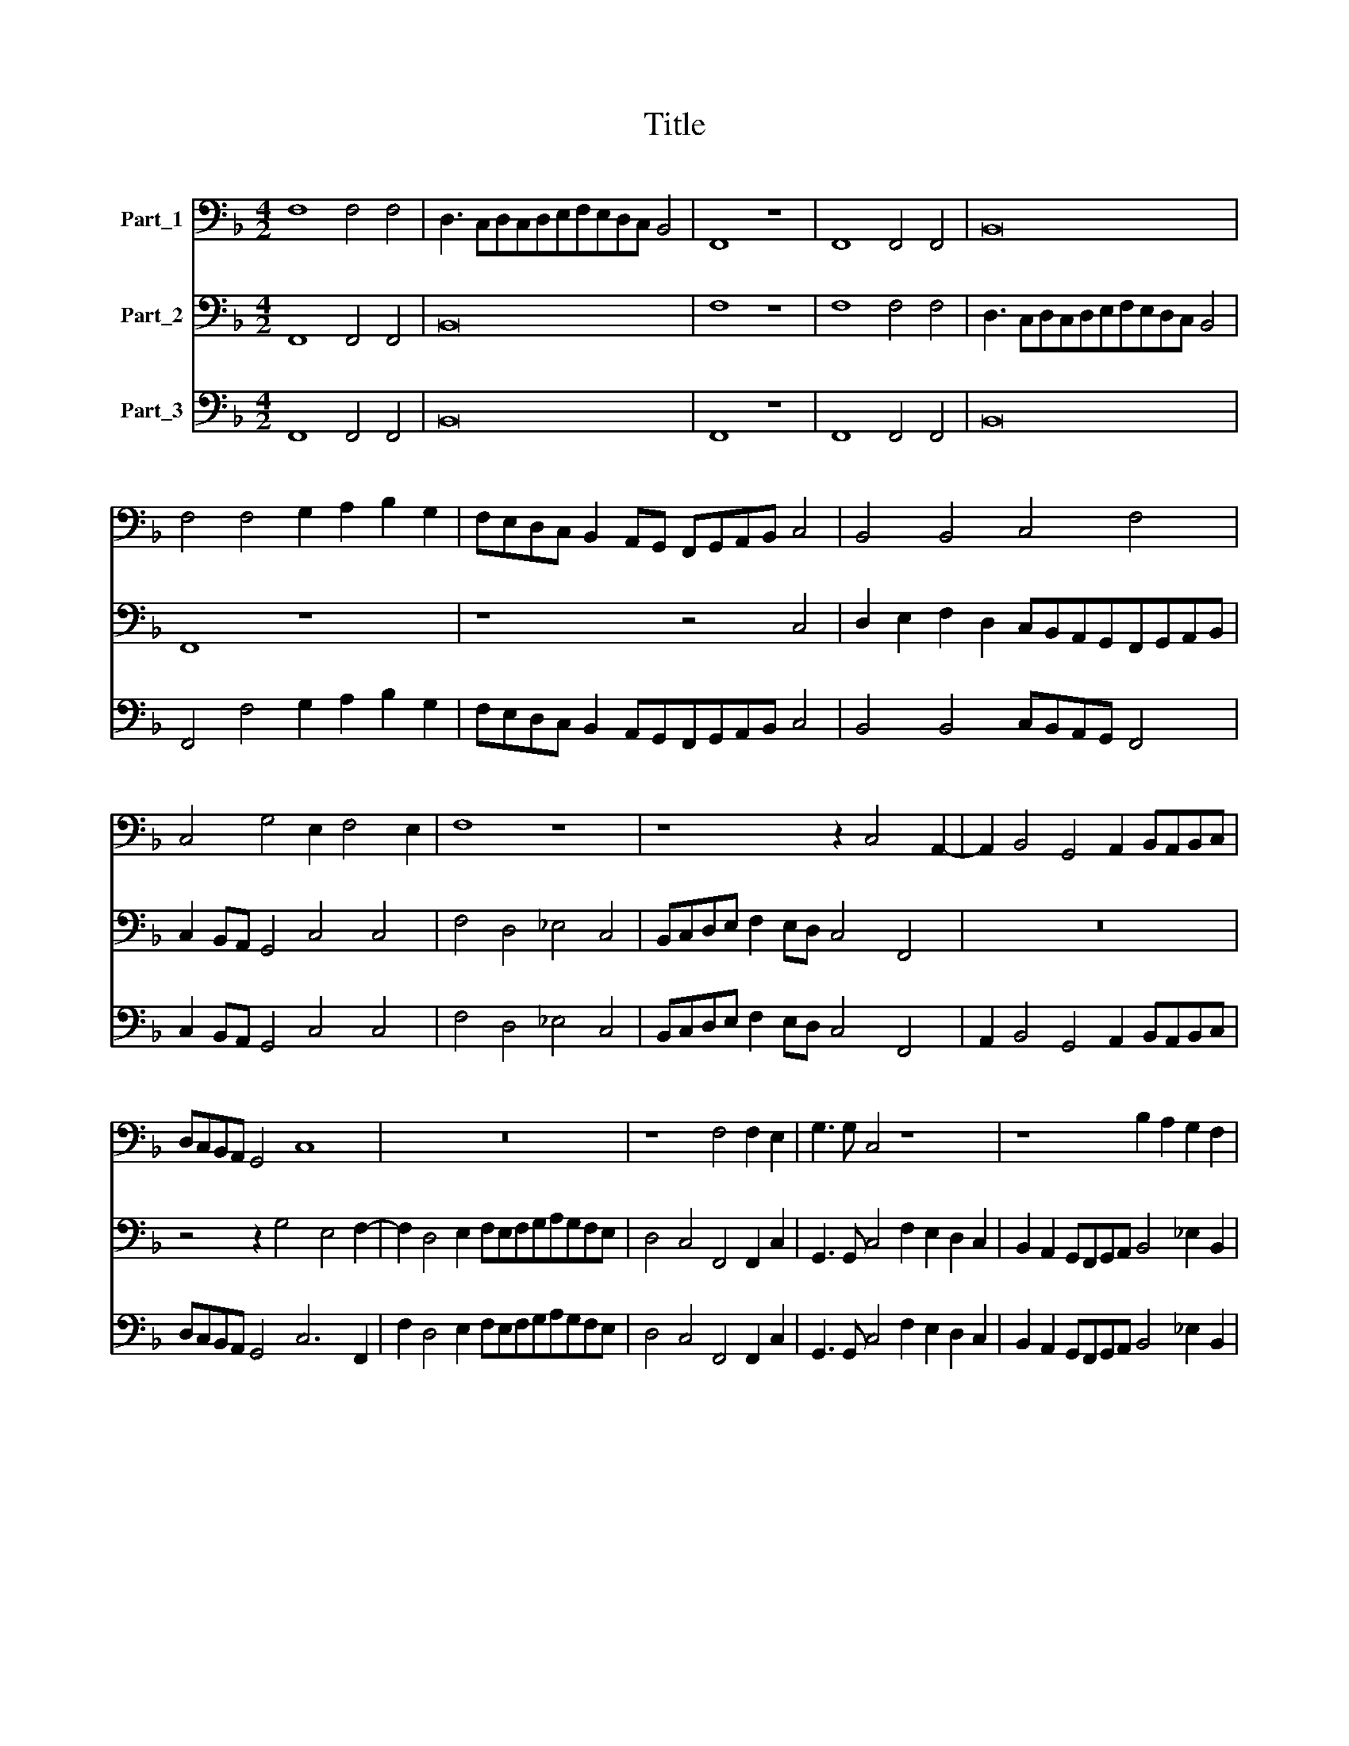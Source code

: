 X:1
T:Title
%%score 1 2 3
L:1/8
M:4/2
K:F
V:1 bass nm="Part_1"
V:2 bass nm="Part_2"
V:3 bass nm="Part_3"
V:1
 F,8 F,4 F,4 | D,3 C,D,C,D,E,F,E,D,C, B,,4 | F,,8 z8 | F,,8 F,,4 F,,4 | B,,16 | %5
 F,4 F,4 G,2 A,2 B,2 G,2 | F,E,D,C, B,,2 A,,G,, F,,G,,A,,B,, C,4 | B,,4 B,,4 C,4 F,4 | %8
 C,4 G,4 E,2 F,4 E,2 | F,8 z8 | z8 z2 C,4 A,,2- | A,,2 B,,4 G,,4 A,,2 B,,A,,B,,C, | %12
 D,C,B,,A,, G,,4 C,8 | z16 | z8 F,4 F,2 E,2 | G,3 G, C,4 z8 | z8 B,2 A,2 G,2 F,2 | %17
 _E,2 D,2 C,B,,C,D, E,4 B,,2 B,,2 | C,2 G,,2 A,,3 B,, C,8 | F,,4 F,8 D,4 | G,4 E,4 D,8 | z16 | %22
[M:6/2] G,16 E,8 | F,16 D,8 | C,24 | z24 | F,12 F,4 F,4 F,4 | C,8 C,8 G,8 | D,8 (A,8 A,,8) | D,24 | %30
 z24 | z24 |[M:4/2] A,2 A,A, ^F,2 G,2 D,4 z4 | G,2 G,2 G,2 G,2 E,2 E,2 E,2 C,2 | %34
 F,4 C,4 D,4 G,2 F,2 | E,2 D,2 C,2 D,2 E,2 F,2 G,2 G,,2 | C,8 z8 | z8 z4 F,4 | %38
 D,2 G,2 ^F, G,2 F, G,4 G,4 | D,4 G,,4 z4 G,4 | D,4 _E,4 E,2 G,2 F,4 | B,,8 z8 | z8 z4 D,4- | %43
 D,2 A,,2 C,6 G,,2 B,,4- | B,,2 F,,2 G,,A,,B,,C,D,E,F,G, A,2 A,,2 | D,4 G,6 _E,2 D,4 | G,,8 z8 | %47
 z8 z8 | z8 z8 | z8 z4 F,4- | F,2 D,2 C,4 F,,8 | z2 B,,4 B,,2 F,8 | z4 F,4 E,4 F,4 | %53
 C,4 F,,2 F,,2 C,2 C,2 F,,4 | C,4 F,,4 C,2 C,2 F,4 | z16 | z2 C,2 E,2 F,2 G,2 F,E, D,4 | %57
 G,,4 C,4 A,,4 B,,4 | C,4 B,,2 A,,2 G,,8 |[M:4/4] F,,8 |[M:6/2] z24 | G,16 E,8 | D,16 G,8 | %63
 C,8 C,8 C,8 | F,8 F,16 | D,16 B,,8 | F,,8 F,,8 F,,8 | B,,8 B,,16 | F,24 | B,,16 z8 | z24 | %71
[M:4/2] z2 B,4 ^F,4 G,2 D,2 =F,2 | C,4 F,,4 z8 | z8 z8 | z8 z4 D,4- | D,4 A,,4 B,,2 C,2 D,2 E,2 | %76
 F,8 B,,8 | z4 D,8 F,4 | E,2 C,2 F,8 E,4 | F,16 |] %80
V:2
 F,,8 F,,4 F,,4 | B,,16 | F,8 z8 | F,8 F,4 F,4 | D,3 C,D,C,D,E,F,E,D,C, B,,4 | F,,8 z8 | %6
 z8 z4 C,4 | D,2 E,2 F,2 D,2 C,B,,A,,G,,F,,G,,A,,B,, | C,2 B,,A,, G,,4 C,4 C,4 | F,4 D,4 _E,4 C,4 | %10
 B,,C,D,E, F,2 E,D, C,4 F,,4 | z16 | z4 z2 G,4 E,4 F,2- | F,2 D,4 E,2 F,E,F,G,A,G,F,E, | %14
 D,4 C,4 F,,4 F,,2 C,2 | G,,3 G,, C,4 F,2 E,2 D,2 C,2 | B,,2 A,,2 G,,F,,G,,A,, B,,4 _E,2 B,,2 | %17
 C,2 G,,2 A,,3 B,, C,4 D,2 D,2 | E,2 G,2 E,D,C,D, E,2 F,4 E,2 | F,8 z8 | z8 z4 B,,4- | %21
 B,,4 G,,4 C,4 A,,4 |[M:6/2] G,,16 z8 | z24 | C,16 A,,8 | B,,16 G,,8 | F,,24 | z24 | z24 | %29
 D,12 D,4 D,4 D,4 | G,,8 G,,8 D,8 | A,,8 (E,8 E,,8) |[M:4/2] A,,4 z4 D,2 D,D, =B,,2 C,2 | %33
 G,,8 C,2 C,2 C,2 C,2 | A,,2 A,,2 A,,2 F,,2 B,,3 A,, G,,4 | C,8 z8 | %36
 C,2 B,,2 A,,2 G,,2 F,,2 G,,2 A,,2 B,,2 | C,2 B,,A,, G,,4 C,4 F,,4 | B,,2 G,,2 D,3 D, G,,8 | %39
 z4 G,4 D,4 G,,4 | z16 | z4 B,,4 F,,4 G,,4 | G,,2 B,,2 A,,4 D,8 | z16 | z16 | z16 | %46
 z4 G,6 D,2 F,4- | F,2 C,2 _E,6 B,,2 C,D,E,F, | G,4 G,,4 C,4 F,4- | F,2 D,2 C,4 F,,8 | %50
 z8 z2 F,,4 F,,2 | B,,8 z4 F,4 | E,4 F,4 C,4 F,,2 F,,2 | C,4 z4 z4 F,4 | E,4 F,4 C,4 F,,2 F,,2 | %55
 C,2 G,,2 A,,2 B,,2 C,2 B,,A,, G,,4 | C,4 z4 z8 | z4 C,4 F,4 D,4 | E,4 F,8 E,4 |[M:4/4] F,8 | %60
[M:6/2] C,16 A,,8 | G,,16 C,8 | z24 | z24 | F,,8 F,,8 F,,8 | B,,8 B,,16 | F,24 | B,,16 z8 | %68
 F,,8 F,,8 F,,8 | B,,8 B,,16 | F,24 |[M:4/2] B,,4 z4 z8 | z4 z2 F,4 ^C,4 D,2 | %73
 =B,,2 C,2 G,,4 C,4 D,4- | D,4 A,,4 B,,2 C,2 D,2 E,2 | F,8 B,,8 | z16 | z4 B,,8 A,,4 | C,16 | %79
 F,,16 |] %80
V:3
 F,,8 F,,4 F,,4 | B,,16 | F,,8 z8 | F,,8 F,,4 F,,4 | B,,16 | F,,4 F,4 G,2 A,2 B,2 G,2 | %6
 F,E,D,C, B,,2 A,,G,,F,,G,,A,,B,, C,4 | B,,4 B,,4 C,B,,A,,G,, F,,4 | C,2 B,,A,, G,,4 C,4 C,4 | %9
 F,4 D,4 _E,4 C,4 | B,,C,D,E, F,2 E,D, C,4 F,,4 | A,,2 B,,4 G,,4 A,,2 B,,A,,B,,C, | %12
 D,C,B,,A,, G,,4 C,6 F,,2 | F,2 D,4 E,2 F,E,F,G,A,G,F,E, | D,4 C,4 F,,4 F,,2 C,2 | %15
 G,,3 G,, C,4 F,2 E,2 D,2 C,2 | B,,2 A,,2 G,,F,,G,,A,, B,,4 _E,2 B,,2 | %17
 C,2 G,,2 A,,3 B,, C,4 B,,2 B,,2 | C,2 G,,G,, C,6 A,,2 G,,4 | F,,4 F,8 D,4 | G,4 E,4 D,4 B,,4- | %21
 B,,4 G,,4 C,4 A,,4 |[M:6/2] G,,16 C,8 | F,16 D,8 | C,16 A,,8 | B,,16 G,,8 | F,,16 F,,8 | %27
 C,8 C,8 G,,8 | D,8 A,,8 A,,8 | D,12 D,4 D,4 D,4 | G,,8 G,,8 D,8 | A,,8 E,16 | %32
[M:4/2] A,,2 A,,A,, D,2 G,,2 D,2 D,D, =B,,2 C,2 | G,,8 C,8 | A,,6 F,,2 B,,3 A,, G,,4 | %35
 C,4 C,4 C,4 G,,4 | C,2 B,,2 A,,2 G,,2 F,,2 G,,2 A,,2 B,,2 | C,2 B,,A,, G,,4 C,4 F,,4 | %38
 B,,2 G,,2 D,4 G,,4 G,,4 | D,4 G,,4 D,4 G,,4 | D,4 _E,4 E,2 G,2 F,4 | B,,4 B,,4 F,,4 G,,4 | %42
 G,,2 B,,2 A,,4 D,4 D,4- | D,2 A,,2 C,6 G,,2 B,,4- | B,,2 F,,2 G,,4 D,4 A,,4 | D,4 G,6 _E,2 D,4 | %46
 G,,4 G,6 D,2 F,4- | F,2 C,2 _E,6 B,,2 C,4 | G,,8 C,4 F,4- | F,2 D,2 C,4 F,,4 F,4- | %50
 F,2 D,2 C,4 F,,2 F,,4 F,,2 | B,,2 B,,4 B,,2 F,,4 F,,4 | C,4 F,,4 C,4 F,,4 | C,4 F,,4 C,4 F,,4 | %54
 C,4 F,,4 C,4 F,,2 F,,2 | C,2 G,,2 A,,2 B,,2 C,2 B,,A,, G,,4 | C,2 C,2 E,2 F,2 G,2 F,E, D,4 | %57
 G,,4 C,4 A,,4 B,,4 | C,4 B,,2 A,,2 G,,8 |[M:4/4] F,,8 |[M:6/2] C,16 A,,8 | G,,16 C,8 | D,16 G,,8 | %63
 C,8 C,8 C,8 | F,,8 F,,8 F,,8 | B,,8 B,,16 | F,,8 F,,8 F,,8 | B,,8 B,,16 | F,,8 F,,8 F,,8 | %69
 B,,8 B,,16 | F,,16 F,,8 |[M:4/2] B,,2 B,4 ^F,4 G,2 D,2 =F,2 | C,4 F,,2 F,4 ^C,4 D,2 | %73
 =B,,2 C,2 G,,4 C,4 D,4- | D,4 A,,4 B,,2 C,2 D,4- | D,4 A,,4 B,,8 | F,,8 B,,8 | z4 B,,8 A,,4 | %78
 C,16 | F,,16 |] %80

